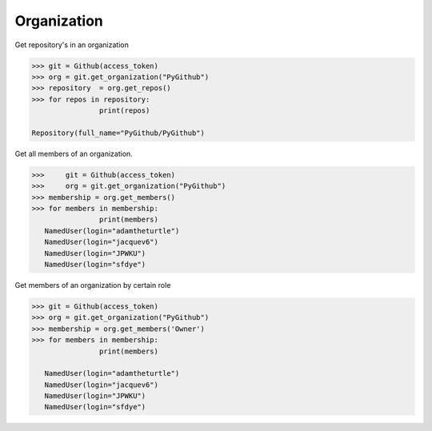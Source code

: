 
Organization
==========

Get repository's in an organization

.. code-block:: python

	>>> git = Github(access_token)
	>>> org = git.get_organization("PyGithub")
	>>> repository  = org.get_repos()
	>>> for repos in repository:
			print(repos)

	Repository(full_name="PyGithub/PyGithub")


Get all members of an organization. 


.. code-block:: python
	
	>>>	git = Github(access_token)
	>>>	org = git.get_organization("PyGithub")
	>>> membership = org.get_members()
	>>> for members in membership:
			print(members)
	   NamedUser(login="adamtheturtle")
	   NamedUser(login="jacquev6")
	   NamedUser(login="JPWKU")
           NamedUser(login="sfdye")


Get members of an organization by certain role

.. code-block:: python
	
	>>> git = Github(access_token)
	>>> org = git.get_organization("PyGithub")
	>>> membership = org.get_members('Owner')
	>>> for members in membership:
			print(members)
	
	   NamedUser(login="adamtheturtle")
	   NamedUser(login="jacquev6")
	   NamedUser(login="JPWKU")
           NamedUser(login="sfdye")
